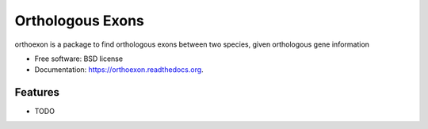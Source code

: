 ===============================
Orthologous Exons
===============================

.. image:: https://img.shields.io/travis/jessicalettes/orthoexon.svg
        :target: https://travis-ci.org/jessicalettes/orthoexon

.. image:: https://img.shields.io/pypi/v/orthoexon.svg
        :target: https://pypi.python.org/pypi/orthoexon


orthoexon is a package to find orthologous exons between two species, given orthologous gene information

* Free software: BSD license
* Documentation: https://orthoexon.readthedocs.org.

Features
--------

* TODO
